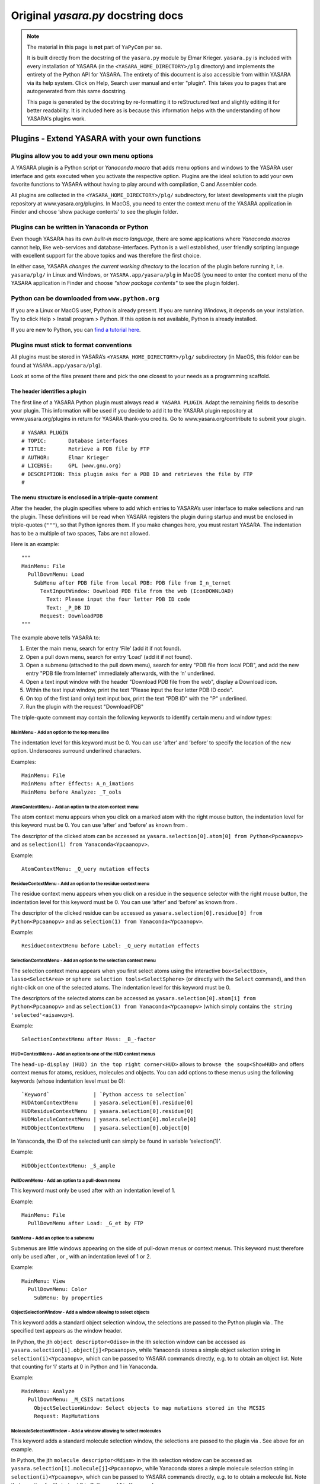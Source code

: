 .. _source_module_doc:

===================================
Original `yasara.py` docstring docs
===================================

.. note::
    The material in this page is **not** part of ``YaPyCon`` per se.

    It is built directly from the docstring of the ``yasara.py`` module by Elmar Krieger. ``yasara.py`` is included
    with every installation of YASARA (in the ``<YASARA_HOME_DIRECTORY>/plg`` directory) and implements the entirety
    of the Python API for YASARA. The entirety of this document is also accessible from within YASARA via its help
    system. Click on Help, Search user manual and enter "plugin". This takes you to pages that are autogenerated from
    this same docstring.
    
    This page is generated by the docstring by re-formatting it to reStructured text and slightly editing it for better
    readability. It is included here as is because this information helps with the understanding of how YASARA's
    plugins work.

Plugins - Extend YASARA with your own functions
===============================================

Plugins allow you to add your own menu options
----------------------------------------------

A YASARA plugin is a Python script or *Yanaconda macro* that
adds menu options and windows to the YASARA user interface and gets
executed when you activate the respective option. Plugins are the ideal
solution to add your own favorite functions to YASARA without having to
play around with compilation, C and Assembler code.

All plugins are collected in the ``<YASARA_HOME_DIRECTORY>/plg/`` subdirectory, for latest
developments visit the plugin repository at www.yasara.org/plugins. In
MacOS, you need to enter the context menu of the YASARA application in
Finder and choose ‘show package contents’ to see the plugin folder.

Plugins can be written in Yanaconda or Python
---------------------------------------------

Even though YASARA has its own *built-in macro language*,
there are some applications where *Yanaconda macros* cannot
help, like web-services and database-interfaces. Python is a well
established, user friendly scripting language with excellent support for
the above topics and was therefore the first choice.

In either case, YASARA *changes the current working directory* to the
location of the plugin before running it, i.e. ``yasara/plg/`` in Linux and
Windows, or ``YASARA.app/yasara/plg`` in MacOS (you need to enter the
context menu of the YASARA application in Finder and choose *"show
package contents"* to see the plugin folder).

Python can be downloaded from ``www.python.org``
------------------------------------------------

If you are a Linux or MacOS user, Python is already present. If you are
running Windows, it depends on your installation. Try to click Help >
Install program > Python. If this option is not available, Python is
already installed.

If you are new to Python, you can `find a tutorial here <http://docs.python.org/tut/tut.html>`_.

Plugins must stick to format conventions
----------------------------------------

All plugins must be stored in YASARA’s ``<YASARA_HOME_DIRECTORY>/plg/`` subdirectory (in
MacOS, this folder can be found at ``YASARA.app/yasara/plg``).

Look at some of the files present there and pick the one closest to your needs as a
programming scaffold.

The header identifies a plugin
~~~~~~~~~~~~~~~~~~~~~~~~~~~~~~

The first line of a YASARA Python plugin must always read ``# YASARA PLUGIN``.
Adapt the remaining fields to describe your plugin. This
information will be used if you decide to add it to the YASARA plugin
repository at www.yasara.org/plugins in return for YASARA thank-you
credits. Go to www.yasara.org/contribute to submit your plugin.

::

       # YASARA PLUGIN
       # TOPIC:       Database interfaces
       # TITLE:       Retrieve a PDB file by FTP
       # AUTHOR:      Elmar Krieger
       # LICENSE:     GPL (www.gnu.org)
       # DESCRIPTION: This plugin asks for a PDB ID and retrieves the file by FTP
       #

The menu structure is enclosed in a triple-quote comment
~~~~~~~~~~~~~~~~~~~~~~~~~~~~~~~~~~~~~~~~~~~~~~~~~~~~~~~~

After the header, the plugin specifies where to add which entries to
YASARA’s user interface to make selections and run the plugin. These
definitions will be read when YASARA registers the plugin during startup
and must be enclosed in triple-quotes (``"""``), so that Python ignores
them. If you make changes here, you must restart YASARA. The indentation
has to be a multiple of two spaces, Tabs are not allowed.

Here is an example:

::

       """
       MainMenu: File
         PullDownMenu: Load
           SubMenu after PDB file from local PDB: PDB file from I_n_ternet
             TextInputWindow: Download PDB file from the web (IconDOWNLOAD)
               Text: Please input the four letter PDB ID code
               Text: _P_DB ID
             Request: DownloadPDB
       """

The example above tells YASARA to: 

1. Enter the main menu, search for entry ‘File’ (add it if not found). 
2. Open a pull down menu, search for entry ‘Load’ (add it if not found). 
3. Open a submenu (attached to the pull down menu), search for entry 
   "PDB file from local PDB", and add the new entry "PDB file from Internet" 
   immediately afterwards, with the ‘n’ underlined. 
4. Open a text input window with the header "Download PDB file from the web", 
   display a Download icon. 
5. Within the text input window, print the text "Please input the four letter 
   PDB ID code". 
6. On top of the first (and only) text input box, print the text "PDB ID" with
   the "P" underlined. 
7. Run the plugin with the request "DownloadPDB"

The triple-quote comment may contain the following keywords to identify
certain menu and window types:

MainMenu - Add an option to the top menu line
^^^^^^^^^^^^^^^^^^^^^^^^^^^^^^^^^^^^^^^^^^^^^

The indentation level for this keyword must be 0. You can use ‘after’
and ‘before’ to specify the location of the new option. Underscores
surround underlined characters.

Examples:

::

       MainMenu: File
       MainMenu after Effects: A_n_imations
       MainMenu before Analyze: _T_ools
       

AtomContextMenu - Add an option to the atom context menu
^^^^^^^^^^^^^^^^^^^^^^^^^^^^^^^^^^^^^^^^^^^^^^^^^^^^^^^^

The atom context menu appears when you click on a marked atom with the
right mouse button, the indentation level for this keyword must be 0.
You can use ‘after’ and ‘before’ as known from .

The descriptor of the clicked atom can be accessed as
``yasara.selection[0].atom[0] from Python<Ppcaanopv>`` and as
``selection(1) from Yanaconda<Ypcaanopv>``.

Example:

::

       AtomContextMenu: _Q_uery mutation effects

ResidueContextMenu - Add an option to the residue context menu
^^^^^^^^^^^^^^^^^^^^^^^^^^^^^^^^^^^^^^^^^^^^^^^^^^^^^^^^^^^^^^

The residue context menu appears when you click on a residue in the
sequence selector with the right mouse button, the indentation level for
this keyword must be 0. You can use ‘after’ and ‘before’ as known from .

The descriptor of the clicked residue can be accessed as
``yasara.selection[0].residue[0] from Python<Ppcaanopv>`` and as
``selection(1) from Yanaconda<Ypcaanopv>``.

Example:

::

   ResidueContextMenu before Label: _Q_uery mutation effects

SelectionContextMenu - Add an option to the selection context menu
^^^^^^^^^^^^^^^^^^^^^^^^^^^^^^^^^^^^^^^^^^^^^^^^^^^^^^^^^^^^^^^^^^

The selection context menu appears when you first select atoms using the
interactive ``box<SelectBox>``, ``lasso<SelectArea>`` or
``sphere selection tools<SelectSphere>`` (or directly with the
``Select`` command), and then right-click on one of the selected atoms.
The indentation level for this keyword must be 0.

The descriptors of the selected atoms can be accessed as
``yasara.selection[0].atom[i] from Python<Ppcaanopv>`` and as
``selection(1) from Yanaconda<Ypcaanopv>`` (which simply contains
``the string 'selected'<aisawvp>``).

Example:

::

   SelectionContextMenu after Mass: _B_-factor

HUD*ContextMenu - Add an option to one of the HUD context menus
^^^^^^^^^^^^^^^^^^^^^^^^^^^^^^^^^^^^^^^^^^^^^^^^^^^^^^^^^^^^^^^

The ``head-up-display (HUD) in the top right corner<HUD>`` allows to
``browse the soup<ShowHUD>`` and offers context menus for atoms,
residues, molecules and objects. You can add options to these menus
using the following keywords (whose indentation level must be 0):

::

   `Keyword`              | `Python access to selection`
   HUDAtomContextMenu     | yasara.selection[0].residue[0]
   HUDResidueContextMenu  | yasara.selection[0].residue[0]
   HUDMoleculeContextMenu | yasara.selection[0].molecule[0]
   HUDObjectContextMenu   | yasara.selection[0].object[0]

In Yanaconda, the ID of the selected unit can simply be found in
variable ‘selection(1)’.

Example:

::

   HUDObjectContextMenu: _S_ample

PullDownMenu - Add an option to a pull-down menu
^^^^^^^^^^^^^^^^^^^^^^^^^^^^^^^^^^^^^^^^^^^^^^^^

This keyword must only be used after with an indentation level of 1.

Example:

::

   MainMenu: File
     PullDownMenu after Load: _G_et by FTP

SubMenu - Add an option to a submenu
^^^^^^^^^^^^^^^^^^^^^^^^^^^^^^^^^^^^

Submenus are little windows appearing on the side of pull-down menus or
context menus. This keyword must therefore only be used after , or ,
with an indentation level of 1 or 2.

Example:

::

   MainMenu: View
     PullDownMenu: Color
       SubMenu: by properties

ObjectSelectionWindow - Add a window allowing to select objects
^^^^^^^^^^^^^^^^^^^^^^^^^^^^^^^^^^^^^^^^^^^^^^^^^^^^^^^^^^^^^^^

This keyword adds a standard object selection window, the selections are
passed to the Python plugin via . The specified text appears as the
window header.

In Python, the jth ``object descriptor<Odiso>`` in the ith selection
window can be accessed as ``yasara.selection[i].object[j]<Ppcaanopv>``,
while Yanaconda stores a simple object selection string in
``selection(i)<Ypcaanopv>``, which can be passed to YASARA commands
directly, e.g. to to obtain an object list. Note that counting for ‘i’
starts at 0 in Python and 1 in Yanaconda.

Example:

::

   MainMenu: Analyze
     PullDownMenu: _M_CSIS mutations
       ObjectSelectionWindow: Select objects to map mutations stored in the MCSIS
       Request: MapMutations

MoleculeSelectionWindow - Add a window allowing to select molecules
^^^^^^^^^^^^^^^^^^^^^^^^^^^^^^^^^^^^^^^^^^^^^^^^^^^^^^^^^^^^^^^^^^^

This keyword adds a standard molecule selection window, the selections
are passed to the plugin via . See above for an example.

In Python, the jth ``molecule descriptor<Mdism>`` in the ith selection
window can be accessed as
``yasara.selection[i].molecule[j]<Ppcaanopv>``, while Yanaconda stores a
simple molecule selection string in ``selection(i)<Ypcaanopv>``, which
can be passed to YASARA commands directly, e.g. to to obtain a molecule
list. Note that counting for ‘i’ starts at 0 in Python and 1 in
Yanaconda.

Example:

::

   MainMenu: Analyze
     PullDownMenu: _C_ompare amino acid sequence of two molecules
       MoleculeSelectionWindow: Select first molecule to compare sequence
       MoleculeSelectionWindow: Select second molecule to compare sequence
       Request: CompareSequence

ResidueSelectionWindow - Add a window allowing to select residues
^^^^^^^^^^^^^^^^^^^^^^^^^^^^^^^^^^^^^^^^^^^^^^^^^^^^^^^^^^^^^^^^^

Not surprisingly, this keyword adds a residue selection window, the
selections are passed to the plugin via . See above for an example.

In Python, the jth ``residue descriptor<Rdisr>`` in the ith selection
window can be accessed as ``yasara.selection[i].residue[j]<Ppcaanopv>``,
while Yanaconda stores a simple residue selection string in
``selection(i)<Ypcaanopv>``, which can be passed to YASARA commands
directly, e.g. to to obtain a residue list. Note that counting for ‘i’
starts at 0 in Python and 1 in Yanaconda.

Example:

::

   MainMenu: Analyze
     PullDownMenu: _P_roscan
       ResidueSelectionWindow: Select residues for ProScan
       Request: Proscan

AtomSelectionWindow - Add a window allowing to select atoms
^^^^^^^^^^^^^^^^^^^^^^^^^^^^^^^^^^^^^^^^^^^^^^^^^^^^^^^^^^^

The last keyword of this type adds an atom selection window, the
selections are passed to the plugin via . See above for an example.

In Python, the jth ``atom descriptor<Adisa>`` in the ith selection
window can be accessed as ``yasara.selection[i].atom[j]<Ppcaanopv>``,
while Yanaconda stores a simple atom selection string in
``selection(i)<Ypcaanopv>``, which can be passed to YASARA commands
directly, e.g. to to obtain an atom list. Note that counting for ‘i’
starts at 0 in Python and 1 in Yanaconda.

Example:

::

   MainMenu: View
     PullDownMenu: Color
       SubMenu: by force
         AtomSelectionWindow: Select atoms to color by force
         Request: ColorByForce

TextInputWindow - Add a window allowing to input one to four text strings
^^^^^^^^^^^^^^^^^^^^^^^^^^^^^^^^^^^^^^^^^^^^^^^^^^^^^^^^^^^^^^^^^^^^^^^^^

This keyword adds a window with one to four text input boxes. In
addition to the window header, you must specify a general explanation
for the user and then one header for each text input box.

The content of the jth text input box in the ith selection window can be
accessed as ``yasara.selection[i].text[j] from Python<Ppcaanopv>`` and
as ``selection(i)text(j) from Yanaconda<Ypcaanopv>``. Note that counting
for ‘i’ and ‘j’ starts at 0 in Python and 1 in Yanaconda.

Example for a window with two text input boxes:

::

   MainMenu: Options
     PullDownMenu: _R_eport error
       TextInputWindow: Send an error report by e-mail
         Text: Please give a brief description of the problem:
         Text: _D_escription part 1 (header for the first input box)
         Text: _D_escription part 2 (header for the second input box), Default text

Note in the last line that a default text can be provided, separated
with a comma ‘,’. If the default is not always the same (e.g. a
username), you can use ‘TextFile:’ instead of ‘Text:’ to
``read the data from a file as described here<ListWindow>``. This file
must then be created
``by the 'CheckIfDisabled' startup code<TlftrpdbPaY>``.

NumberInputWindow - Add a window allowing to input one to six numbers
^^^^^^^^^^^^^^^^^^^^^^^^^^^^^^^^^^^^^^^^^^^^^^^^^^^^^^^^^^^^^^^^^^^^^

This keyword adds a window with one to six number input boxes. In
addition to the window header, you must specify a general explanation
text and then one descriptor for each number input box. A number
descriptor contains four elements, separated by commas: the title of the
number box, the default value, the minimum allowed value and the maximum
allowed value. If the default value contains a dot ‘.’, the field
accepts floating point numbers, otherwise just integers are allowed.

The content of the jth number input box in the ith selection window can
be accessed as ``yasara.selection[i].number[j] from Python<Ppcaanopv>``
and as ``selection(i)number(j) from Yanaconda<Ypcaanopv>``. Note that
counting for ‘i’ and ‘j’ starts at 0 in Python and 1 in Yanaconda.

Example for a window with one number input box:

::

   MainMenu: Edit
     PullDownMenu after Build: Sample
       SubMenu: _O_bject
         ObjectSelectionWindow: Select protein to sample conformational space with CONCOORD
         NumberInputWindow: Select ensemble size
           Text: Number of structures in the CONCOORD ensemble:
           Number: _S_tructures,10,1,98
         Request: SampleObj

RadioButtonWindow - Add a window allowing to switch between two to five options
^^^^^^^^^^^^^^^^^^^^^^^^^^^^^^^^^^^^^^^^^^^^^^^^^^^^^^^^^^^^^^^^^^^^^^^^^^^^^^^

This keyword adds a window with two to five radio buttons, where exactly
one button can be selected. This allows to choose between up to five
exclusive options, you must specify a general explanation for the user
and then one additional text for every radio button.

The number of the selected radiobutton in the ith selection window can
be accessed as
``yasara.selection[i].radiobutton from Python<Ppcaanopv>`` and as
``selection(i)radiobutton from Yanaconda<Ypcaanopv>``. Note that
counting for ‘i’ starts at 0 in Python and 1 in Yanaconda, while
counting for ‘radiobutton’ always starts at 1.

Example for a window with two radiobuttons:

::

   MainMenu: Options
     PullDownMenu: _R_eport error
       RadioButtonWindow: Concretize the error
         Text: Did the problem occur right now?
         Text: _Y_es, I did not exit YASARA since then.
         Text: _N_o, just before, I had to restart YASARA to get here.

CheckBoxWindow - Add a window allowing to toggle one to five options
^^^^^^^^^^^^^^^^^^^^^^^^^^^^^^^^^^^^^^^^^^^^^^^^^^^^^^^^^^^^^^^^^^^^

This keyword adds a window with one to five check boxes, that can be
activated individually. This allows to toggle up to five independent
options, you must specify a general explanation for the user and then
one additional text for every check box.

The state of the jth check box in the ith selection window can be
accessed as ``yasara.selection[i].checkbox[j] from Python<Ppcaanopv>``
and as ``selection(i)checkbox(j) from Yanaconda<Ypcaanopv>``. Note that
counting for ‘i’ and ‘j’ starts at 0 in Python and 1 in Yanaconda, the
state is either 0 (not checked) or 1 (checked).

Example for a window with two check boxes:

::

   MainMenu: NMR
     PullDownMenu: _L_ist restraints
       CheckBoxWindow: List distance and dihedral angle restraints
         Text: Select the type of restraints to list
         Text: Distance restraints
         Text: Dihedral restraints (Checked)

By default, all boxes are unchecked. To check a box, add the text
‘(Checked)’ at the end as in the example above.

ListWindow - Add a window allowing to select from a list
^^^^^^^^^^^^^^^^^^^^^^^^^^^^^^^^^^^^^^^^^^^^^^^^^^^^^^^^

This keyword adds a window with a list of options. Set the
‘MultipleSelections’ flag to ‘Yes’ if the user is allowed to select more
than one list entry and to ‘No’ otherwise. The first text is displayed
above the list, the other texts are the actual list entries.

The total number of selected list entries can be accessed as
``yasara.selection[i].listentries from Python<Ppcaanopv>`` and as
``selection(i)listentries from Yanaconda<Ypcaanopv>``.

The jth selected list entry in the ith selection window can be accessed
as ``yasara.selection[i].list[j] from Python<Ppcaanopv>`` and as
``selection(i)list(j) from Yanaconda<Ypcaanopv>``. Note that counting
for ‘i’ and ‘j’ starts at 0 in Python and 1 in Yanaconda.

Example:

::

   MainMenu: Analyze
     PullDownMenu: _P_DBFinder2 properties
       ResidueSelectionWindow: Select residues to color by PDBFinder2 properties
       ListWindow: Select PDBFinder2 properties
         MultipleSelections: Yes
         Text: Select more than one list entry to color by the average value
         Text: Nalign - Number of HSSP alignments
         Text: Nindel - Number of insertions and deletions
         Text: Entropy - HSSP sequence entropy
       Request: ColorResidues

If the list is long and has dynamic content, you can also read it from
disk using the ‘TextFile’ keyword:

::

   ListWindow: Select PDBFinder2 properties
     MultipleSelections: Yes
     Text: Select more than one list entry to color by the average value
     TextFile: options.txt

In the above example, the file ‘options.txt’ is read from the yasara/plg
subdirectory, and each line becomes an entry in the list. (This approach
works for all keywords, just append ‘File’ to the keyword name).

FileSelectionWindow - Add a window allowing to select files
^^^^^^^^^^^^^^^^^^^^^^^^^^^^^^^^^^^^^^^^^^^^^^^^^^^^^^^^^^^

This keyword adds a window with a file browser. Set the
‘MultipleSelections’ flag to ‘Yes’ if the user is allowed to select more
than one list entry and to ‘No’ otherwise. The Filename keyword
specifies a wildcard with the initial path. Use forward slashes also
under Windows.

The total number of selected filenames can be accessed as
``yasara.selection[i].filenames from Python<Ppcaanopv>`` and as
``selection(i)filenames from Yanaconda<Ypcaanopv>``.

The jth selected filename in the ith selection window can be accessed as
``yasara.selection[i].filename[j] from Python<Ppcaanopv>`` and as
``selection(i)filename(j) from Yanaconda<Ypcaanopv>``. Note that
counting for ‘i’ and ‘j’ starts at 0 in Python and 1 in Yanaconda.

Example:

::

   MainMenu: File
     PullDownMenu: Load
       SubMenu after PDB file: _N_MR ensemble
         FileSelectionWindow: Select a PDB file containing an NMR ensemble
           MultipleSelections: No
           Filename: pdb/*.pdb
         Request: LoadEnsemble

ColorSelectionWindow - Add a window allowing to choose a color
^^^^^^^^^^^^^^^^^^^^^^^^^^^^^^^^^^^^^^^^^^^^^^^^^^^^^^^^^^^^^^

This keyword adds a window to select a color. The ‘ColorType’ parameter
decides if a rainbow color (‘Bow’, used to ``color atoms<ColorAtom>``)
or an RGB/HTML color (‘RGB’, used to color other things) should be
selected. The ‘ColorName’ parameter sets a name for the color input box,
a default color must be provided too (separated with a comma).

The selected color can be accessed as
``yasara.selection[i].color from Python<Ppcaanopv>`` and as
``selection(i)color from Yanaconda<Ypcaanopv>``. Note that counting for
‘i’ and ‘j’ starts at 0 in Python and 1 in Yanaconda.

::

   MainMenu: View
     PullDownMenu: Color
       SubMenu after Hydrogen bonds: Disulfide bonds
         ColorSelectionWindow: Please choose color for bridged cysteines
           ColorType: Bow
           ColorName: _C_ys color, Yellow
         Request: ColorCys

CustomWindow - Add a window with custom design
^^^^^^^^^^^^^^^^^^^^^^^^^^^^^^^^^^^^^^^^^^^^^^

The previous examples were predefined windows, with widgets placed
automatically depending on the window type and the number of options
required. It is also possible to design windows freely, by placing the
widgets individually. The code is almost exactly the same as described
for ``the Custom window type of the ShowWin command<ShowWin>``, that’s
why only an example is provided here, please refer to for a description
of the widgets:

::

   MainMenu: Window
     PullDownMenu: Show custom window
       CustomWindow: This is a custom window
         Width: 600
         Height: 400
         Text:        X= 20,Y= 48,Text="A simple text at position 20/48, the top left corner"
         TextCen:     X=300,Y= 88,Text="A centered text"
         NumberInput: X= 20,Y= 88,Text="_F_loat",Default=5.0,Min=0,Max=10
         NumberInput: X=450,Y= 88,Text="_I_nteger",Default=25,Min=-100,Max=100
         TextInput:   X= 20,Y=158,Text="_E_nter any text",Width=380,Chars=100
         TextInput:   X=430,Y=158,Text="_P_assword",Width=150,Chars=10
         CheckBox:    X= 20,Y=228,Text="_T_ag this and/or..",Default=No
         CheckBox:    X= 20,Y=280,Text=".._t_his and/or..",Default=Yes
         CheckBox:    X= 20,Y=332,Text="..t_h_is one here.",Default=Yes
         RadioButtons:Options=3,Default=1
                      X=420,Y=228,Text="_S_elect this or.."
                      X=420,Y=268,Text="..this or.."
                      X=420,Y=308,Text="..this one here."
         List:        X=210,Y=238,Text="_C_hoose from a list:"
                      Width=190,Height=128,MultipleSelections=Yes
                      Options=6,  Text="Pick option 1"
                                  Text="and/or option 2,"
                                  Text="keep Ctrl pressed"
                                  Text="to select more"
                                  Text="than one option,"
                                  Text="up to option 6 here"
         Button:      X=542,Y=348,Text="_O_ K"
       Request: PrintSelection

Here is the corresponding Python code to access the selections made:

::

       print('The floating point number was %f'%yasara.selection[0].number[0])
       print('The integer number was %d'%yasara.selection[0].number[1])
       print('Username was %s, password was %s'%(yasara.selection[0].text[0],yasara.selection[0].text[1]))
       for i in range(3):
         print('Checkbox %d state was %d'%(i+1,yasara.selection[0].checkbox[i]))
       print('Radiobutton %d was selected'%yasara.selection[0].radiobutton)
       print('These were the %d selected list entries:'%yasara.selection[0].listentries)
       print(yasara.selection[0].list)

And here is the corresponding Yanaconda code to access the selections
made:

::

       print 'The floating point number was (0.000+selection(1)number(1))'
       print 'The integer number was (selection(1)number(2))'
       print 'Username was (selection(1)text(1)), password was (selection(1)text(2))'
       for i=1 to 3
         print 'Checkbox (i) state was (selection(1)checkbox(i))'
       print 'Radiobutton (selection(1)radiobutton) was selected'
       print 'These were the (selection(1)listentries) selected list entries:'
       print (selection(1)list)

To keep access to the input compatible with the other selection windows,
each custom window may currently contain only a single list, a single
radio button selection, and a single button (usually named ‘OK’). This
limitation does not apply to the command.

The layout for the remaining plugin differs between Python and Yanaconda
~~~~~~~~~~~~~~~~~~~~~~~~~~~~~~~~~~~~~~~~~~~~~~~~~~~~~~~~~~~~~~~~~~~~~~~~

When using Yanaconda, the rest of the plugin is a straightforward macro.
The variable ‘request’ contains the specified request,
e.g. ‘DownloadPDB’ and can be used to execute different parts of the
macro. Selections can currently not be accessed.

When using Python, the first command must be

::

       import yasara

Immediately afterwards, you can access the data passed to the plugin as
well as call YASARA functions. The predefined variables are listed
below, the most important one is yasara.request, a string indentifying
the user’s request, as specified after ‘Request:’, e.g. ‘DownloadPDB’.
When YASARA registers the plugins during startup, it also sends a
‘CheckIfDisabled’ request, giving the plugin the possibility to exclude
itself from registration.

The remaining plugin scaffold therefore looks like that:

::

       if (yasara.request=="CheckIfDisabled"):
         # Assign a 1 to yasara.plugin.exitcode if this plugin cannot work and should
         # be disabled (data missing, wrong operating system etc.)
         if (....) yasara.plugin.exitcode=1

       elif (yasara.request=="DownloadPDB"):
         # Do the work

       # End the plugin, must be the last command
       yasara.plugin.end()

Note that the ‘CheckIfDisabled’ costs time since Python has to be run,
and therefore slows down YASARA’s start. It is therefore avoided if
possible. If a plugin does not work in all operating systems, this
should be declared in the header instead, using the ‘PLATFORMS:’ field:

::

       # YASARA PLUGIN
       # TOPIC:       Molecular Modeling
       # TITLE:       Align3D
       # AUTHOR:      Mikael Roche & Emmanuel Bettler
       # LICENSE:     GPL
       # DESCRIPTION: This plugin performs a structural alignment [...]
       # PLATFORMS:   Linux,MacOS

Also note that you cannot run YASARA commands when handling the
‘CheckIfDisabled’ request, since this happens during startup, before the
user interface is created.

Plugins can be rerun quickly by pressing Alt or Tab
~~~~~~~~~~~~~~~~~~~~~~~~~~~~~~~~~~~~~~~~~~~~~~~~~~~

Many YASARA commands can be repeated by
``holding down Alt or Tab and clicking on an atom<Editing>``. This
approach also works with plugins that are hooked into one of the context
menus like the .

YASARA will display a message at the bottom which is derived by
splitting the ‘Request’ keyword at capital letters.

Plugins can access most YASARA functions
----------------------------------------

For Yanaconda plugins this is trivial, as they are just macros. For
Python plugins, the YASARA functions are wrapped so that they can be
accessed with a syntax that matches Python’s requirements.

Example: The YASARA command to choose a new 3D font..

::

       Font Arial,Height=2,Spacing=1.5,Color=Yellow,Depth=5,DepthCol=Red

becomes

::

       yasara.Font("Arial",height=2,spacing=1.5,color="Yellow",depth=5,depthcol="Red")

Note that argument names are lowercase in Python, because in contrast to
Yanaconda, Python’s variable names are case-sensitive, and the
capitalization is often ambiguous and hard to remember, raising the
error rate.

The documentation page of each YASARA command lists the prototype of the
corresponding Python function, e.g. the command (look at the ‘Python:’
row in the table at the top of each page).

A few YASARA commands support more than one format with different
argument types. This is not possible in Python, the command thus has to
be wrapped by different Python functions. The names of these Python
functions differ at the end, using either an increasing number or the
name of the first argument. More details
``are available here<YcwmfmtdPf>``.

You can of course also access the return values of YASARA commands:

::

       # Load a PDB file and color it red
       obj = yasara.LoadYOb("1crn")
       yasara.ColorObj(obj,"Red")

More details about return values ``can be found here<Pfrenasvoal>``.

It should also be noted that calling a YASARA command from Python is
slower than using a Python method, since it involves communication
between Python and YASARA. So calls to YASARA commands should be taken
out of loops when possible:

::

       # Load a PDB file
       yasara.LoadPDB("1crn")
       # Switch off the console to avoid screen updates
       yasara.Console("off")
       # Print atom names the slow way
       for i in range(yasara.CountAtom("all")[0]):
         name = yasara.NameAtom(i+1)[0]
         print "Atom %d has name %s"%(i+1,name)
       # Print atom names the fast way
       namelist = yasara.NameAtom("all")
       for i in range(len(namelist)):
         print "Atom %d has name %s"%(i+1,namelist[i])

If all fails, you can still use the ‘run’ function to execute any
command, also those without a Python wrapper (mostly WHAT IF commands in
the Twinset):

::

       # Load 1crn, avoiding the Python wrapper 'LoadPDB("1crn")'
       yasara.run("LoadPDB 1crn")
       # Enter WHATIF's GRAFIC menu
       yasara.run("WHATIF")
       yasara.run("GRAFIC")
       # Show a wire frame
       yasara.run("SHOTOT 1 Crambin")
       # Go back to YASARA
       yasara.run("YASARA")
       # List all objects without the Python wrapper 'ListObj("all")'
       yasara.run("ListObj all")

Python plugins can access a number of predefined variables
----------------------------------------------------------

Right after the ‘import yasara’ statement, the following variables can
be accessed. Note that [i] specifies the number of the selection window,
counting starts with zero at each chain of selection windows leading to
a ‘Request’ keyword. [j] specifies the number of the selected item,
counting starts at 0 in every selection window.

::

       yasara.request                     | The request string sent by YASARA to the plugin
       yasara.opsys                       | The current operating system, "Linux", "MacOS" or "Windows"
       yasara.version                     | The YASARA version string X.Y.Z
       yasara.serialnumber                | YASARA's serial number
       yasara.stage                       | The YASARA stage View, Model, Dynamics or Structure
       yasara.plugin.name                 | The name of the plugin (e.g. ftppdb.py)
       yasara.plugin.config               | A Python dictionary with the options from the plugin config file *.cnf
       yasara.plugin.exitcode             | The exit code returned to YASARA when the plugin ends
       yasara.owner.firstname             | Your first name
       yasara.owner.email                 | Your e-mail address
       yasara.permissions                 | The permissions of the 'yasara' directory, to be propagated to files updated by the plugin
       yasara.workdir                     | YASARA's ```current working directory<CD>```, which differs from the plugin's working directory (yasara/plg)
       yasara.selection                   | A list of selections with one entry for every selection window you defined
       yasara.selection[i].objects        | The number of objects selected in the ith selection window
       yasara.selection[i].object[j]      | The obj_descriptor (see below) for the jth selected object in the ith selection window
       yasara.selection[i].molecules      | The number of molecules selected in the ith selection window
       yasara.selection[i].molecule[j]    | The mol_descriptor (see below) for the jth selected molecule in the ith selection window
       yasara.selection[i].residues       | The number of residues selected in the ith selection window
       yasara.selection[i].residue[j]     | The res_descriptor (see below) for the jth selected residue in the ith selection window
       yasara.selection[i].atoms          | The number of atoms selected in the ith selection window
       yasara.selection[i].atom[j]        | The atom_descriptor (see below) for the jth selected atom in the ith selection window
       yasara.selection[i].texts          | The number of text input boxes in the ith selection window
       yasara.selection[i].text[j]        | The text typed into the jth text input box in the ith selection window
       yasara.selection[i].numbers        | The number of number input boxes in the ith selection window
       yasara.selection[i].number[j]      | The number typed into the jth number input box in the ith selection window
       yasara.selection[i].checkboxes     | The number of checkboxes in the ith selection window
       yasara.selection[i].checkbox[j]    | The state of the jth checkbox in the ith selection window (1=hooked, 0=not hooked)
       yasara.selection[i].radiobutton    | The number of the selected radiobutton in the ith selection window if there were <=1 radiobutton sets (1=first, 2=second.., None if there was no radiobutton).
       yasara.selection[i].radiobutton[j] | The number of the selected radiobutton in the jth radiobutton set of the ith selection window (1=first, 2=second.., None if there was no radiobutton).
       yasara.selection[i].listentries    | The number of selected list entries in the ith selection window
       yasara.selection[i].list[j]        | The jth selected list entry in the ith selection window
       yasara.selection[i].filenames      | The number of selected filenames in the ith selection window
       yasara.selection[i].filename[j]    | The jth selected filename in the ith selection window

Object descriptors identify selected objects
~~~~~~~~~~~~~~~~~~~~~~~~~~~~~~~~~~~~~~~~~~~~

Object descriptors are instances of the class obj_descriptor. Typically,
you loop over all object descriptors in the ith selection window:

::

       for j in range(yasara.selection[i].objects):
         object=yasara.selection[i].object[j]

And then access various object properties:

::

       object.name | The name of the object
       object.number.inyas | The unique number/ID of the object in YASARA (a string, starting with 1)
       object.number.inall | The sequential number of the object in the soup (a string, starting with 1)

You could then color the object red:

::

       yasara.ColorObj(object.number.inyas,"Red")

Molecule descriptors identify selected molecules
~~~~~~~~~~~~~~~~~~~~~~~~~~~~~~~~~~~~~~~~~~~~~~~~

Molecule descriptors are instances of the class mol_descriptor.
Typically, you loop over all molecule descriptors in the ith selection
window:

::

       for j in range(yasara.selection[i].molecules):
         molecule=yasara.selection[i].molecule[j]

And then access various molecule properties:

::

       molecule.name         | The name of the molecule (that's the chain name in the PDB file)
       molecule.number.inyas | The unique number/ID of the molecule in YASARA (a string). ```Becomes invalid if atoms are added or deleted<List>```.
       molecule.number.inall | The sequential number of the molecule in the soup (a string, starting with 1)
       molecule.number.inobj | The sequential number of the molecule in the object (a string, starting with 1)
       molecule.object       | The <object descriptor> for the object the molecule belongs to

You could then display the molecule as sticks:

::

       yasara.StickMol(molecule.number.inyas)

Or delete the entire object containing this molecule:

::

       yasara.DelObj(molecule.object.number.inyas)

Residue descriptors identify selected residues
~~~~~~~~~~~~~~~~~~~~~~~~~~~~~~~~~~~~~~~~~~~~~~

Residue descriptors are instances of the class res_descriptor.
Typically, you loop over all residue descriptors in the ith selection
window:

::

       for j in range(yasara.selection[i].residues):
         residue=yasara.selection[i].residue[j]

And then access various residue properties:

::

       residue.name3        | The name of the residue in three letter code.
       residue.name1        | The name of the residue in one letter code.
       residue.number.inyas | The unique number/ID of the residue in YASARA (a string). ```Becomes invalid if atoms are added or deleted<List>```.
       residue.number.inall | The sequential number of the residue in the soup (a string, starting with 1).
       residue.number.inobj | The sequential number of the residue in the object (a string, starting with 1).
       residue.number.inmol | The sequential number of the residue in the molecule (a string, starting with 1).
       residue.number.inpdb | The number of the residue in the PDB file (a string, last character may be the insertion code).
       residue.object       | The <object descriptor> for the object the residue belongs to.
       residue.molecule     | The <molecule descriptor> for the molecule the residue belongs to.

You could then color the residue yellow:

::

       yasara.ColorRes(residue.number.inyas,"Yellow")

Or display a ribbon for the entire molecule containing this residue:

::

       yasara.ShowSecMol(residue.molecule.number.inyas,"Ribbon")

Atom descriptors identify selected atoms
~~~~~~~~~~~~~~~~~~~~~~~~~~~~~~~~~~~~~~~~

Atom descriptors are instances of the class atom_descriptor. Typically,
you loop over all atom descriptors in the ith selection window:

::

       for j in range(yasara.selection[i].atoms):
         atom=yasara.selection[i].atom[j]

And then access various atom properties:

::

       atom.name         | The name of the atom
       atom.namespaced   | The name of the atom including spaces (always four characters)
       atom.altloc       | The alternate location indicator of the atom
       atom.position     | The position of the atom, a list with three cartesian coordinates
       atom.occupancy    | The occupancy field of the atom in the original PDB file
       atom.bfactor      | The B-factor of the atom
       atom.number.inyas | The unique number/ID of the atom in YASARA (a string). ```Becomes invalid if atoms are added or deleted<List>```.
       atom.number.inall | The sequential number of the atom in the soup (a string, starting with 1, the same as .inyas above).
       atom.number.inobj | The sequential number of the atom in the object (a string, starting with 1, usually the same number as in the PDB file).
       atom.number.inmol | The sequential number of the atom in the molecule (a string, starting with 1).
       atom.number.inres | The sequential number of the atom in the residue (a string, starting with 1).
       atom.object       | The <object descriptor> for the object the atom belongs to.
       atom.molecule     | The <molecule descriptor> for the molecule the atom belongs to.
       atom.residue      | The <residue descriptor> for the residue the atom belongs to.

You could then color the atom green:

::

       yasara.ColorAtom(atom.number.inyas,"Green")

Or delete the entire residue the atom belongs to:

::

       yasara.DelRes(atom.residue.number.inyas)

Python plugins can access persistent storage in YASARA
------------------------------------------------------

If a Python plugin terminates
``by calling yasara.plugin.end()<TlftrpdbPaY.html>``, the Python
interpreter stops executing the plugin and all variables are lost.
Complex plugins may like to preserve certain variables until the plugin
is run again by the user (for example username and password for a
database connection). This can be achieved by using YASARA’s persistent
storage facility. As shown in the example below, you only need to
initialize the variable ‘yasara.storage’ (this name is fixed) when the
plugin is run for the first time, usually by assigning an instance of
the trivial ‘container’ class. All data stored in this container will
then be preserved across calls to the plugin, until the user exits
YASARA. If you want to preserve data until YASARA is run again, then you
need to save it to disk.

::

       # YASARA PLUGIN
       # DESCRIPTION: Click 'Options > Test plugin' multiple times to show a counter
       ""\"
       MainMenu: Options
         PullDownMenu after Stop plugin: Test plugin
           Request: TestPlugin
       ""\"

       import yasara,time
       from python2to3 import *
       from container import *

       if (yasara.request=="TestPlugin"):
         if (yasara.storage==None):
           # Plugin is run for the first time, create a persistent storage container
           yasara.storage=container()
           # Store something
           yasara.storage.counter=1
         else:
           # Not the first time, increment counter in persistent storage container
           yasara.storage.counter+=1
         # Display the counter
         yasara.ShowMessage("Test plugin has been run %d times..."%yasara.storage.counter)
         time.sleep(3)
         yasara.HideMessage()
       # This must always be the last command
       yasara.plugin.end()

Yanaconda plugins can access a number of predefined variables
-------------------------------------------------------------

In addition to a large number of
``predefined variables that can be accessed by all Yanaconda macros<Ymcapv>``,
the following additional variables are available to macros run as a
plugin:

Note that (i) specifies the number of the selection window, counting
starts at 1 at each chain of selection windows leading to a ‘Request’
keyword. (j) specifies the number of the selected item, counting starts
at 1 in every selection window.

::

       request                 | The request string sent by YASARA to the plugin
       selection(i)            | An atom to object selection string for atom to object selection windows and context menus
       selection(i)texts       | The number of text input boxes in the ith selection window
       selection(i)text(j)     | The text typed into the jth text input box in the ith selection window
       selection(i)numbers     | The number of number input boxes in the ith selection window
       selection(i)number(j)   | The number typed into the jth number input box in the ith selection window
       selection(i)checkboxes  | The number of checkboxes in the ith selection window
       selection(i)checkbox(j) | The state of the jth checkbox in the ith selection window (1=hooked, 0=not hooked)
       selection(i)radiobutton | The number of the selected radiobutton in the ith selection window (1=first, 2=second..).
       selection(i)listentries | The number of selected list entries in the ith selection window
       selection(i)list(j)     | The jth selected list entry in the ith selection window
       selection(i)filenames   | The number of selected filenames in the ith selection window
       selection(i)filename(j) | The jth selected filename in the ith selection window

Plugins can create interactive user interfaces
----------------------------------------------

In addition to the various selection windows that plugins can
``add to YASARA's user interface via a triple-quote comment<Tmsieiatc>``,
they can also create interactive elements on the fly, while they are
running.

There are two different approaches:

-  Plugins can use the command to open a window and obtain the
   selections made as a list of return values.

-  Plugins can create a custom user interface by
   ``printing text<Print>``, ``drawing rectangles<FillRect>`` and
   ``showing clickable buttons<ShowButton>`` at three different
   locations: In ``the head-up display<PrintHUD>``, in
   ``images<PrintImage>`` (those ``shown directly on screen<ShowImage>``
   and those ``attached to 3D image objects<MakeImageObj>``), and in
   ``a second window<PrintWin>``.

   When the user clicks on a button, the plugin is run again
   ``with a request<TlftrpdbPaY>`` that can be provided as the button’s
   ‘Action parameter’. Alternatively, the plugin can
   ``wait until any button is pressed<Wait>`` (which has the drawback
   that no other plugin can be run while the first is waiting).

   The following example Python plugin shows the details, it creates
   three buttons that perform various actions. To test the plugin, save
   it as ‘yasara/plg/buttontest.py’ (don’t change the name), restart
   YASARA and click Window > Head-up display > Test HUD buttons:

::

      # YASARA PLUGIN
      # TOPIC:       Database interfaces
      # TITLE:       Test interactive buttons in the HUD
      # AUTHOR:      Elmar Krieger
      # LICENSE:     GPL
      # DESCRIPTION: This plugin shows text and some buttons, and handles the button clicks
      #
      ""\"
      MainMenu: Window
        PullDownMenu: Head-up display
          SubMenu after Off: Test HUD _b_uttons
            Request: ShowTestButtons
      ""\"

      import yasara
      from python2to3 import *

      # CREATE SOME TEST BUTTONS
      # ========================
      def ShowButtons():
        yasara.Font("Arial",height=25,color="White")
        yasara.PosText(x="50%",y=8,justify="center")
        yasara.Print("Button Test")
        yasara.Font(height=14)
        # Show a simple button, runs this plugin with request=="Showsidechains"
        yasara.ShowButton("Show sidechains",y=100,color="Red")
        # Show a button that opens a browser window
        yasara.ShowButton("Take me to YASARA.org",y=180,color="Green",
                          action="ShowURL http://www.yasara.org")
        # Show a complex button, runs this plugin with request=="ColorCYS" and a selection
        # of all cysteine residues in yasara.selection[0].residue
        yasara.ShowButton("Color cysteines yellow",y=260,color="Blue",
                          action="SavePLIRes CYS,Request=ColorCYS|RunPlugin buttontest.py")

      # MAIN PLUGIN
      # ===========
      if (yasara.request=="ShowTestButtons"):
        # Show example buttons in the HUD
        yasara.PrintHUD()
        ShowButtons()
        # Show example buttons in a moving image
        img=yasara.MakeImage("Buttons",width=512,height=512,topcol="None",bottomcol="None")
        yasara.ShowImage(img,x=-256,y=-128,width=1024,height=768,alpha=100,priority=0)
        yasara.AutoMoveImage(img,x=-256,y=250,width=1024,height=12,alpha=0,steps=400,cycle=1)
        yasara.PrintImage(img)
        ShowButtons()
        # Show example buttons in a 3d image object
        # We simply reuse image 'buttons', which means that button clicks will be visible in both
        obj=yasara.MakeImageObj("Buttons",img,width=40,height=40)
        yasara.AutoRotateObj(obj,y=0.3)
        yasara.MoveObj(obj,x=-20)
        # Direct printing back to console
        yasara.PrintCon()

      if (yasara.request=="Showsidechains"):
        # The 'Show sidechains' button has been clicked
        yasara.ShowAtom("Sidechain CA")

      if (yasara.request=="ColorCYS"):
        # The 'Color cysteines yellow' button has been clicked, the cysteine
        # residues have been selected via the 'SavePLIRes CYS' command
        if (yasara.selections):
          for i in range(yasara.selection[0].residues):
            yasara.ColorRes(yasara.selection[0].residue[i].number.inyas,"yellow")

      # This must always be the last command
      yasara.plugin.end()

Python plugins run in a separate thread
---------------------------------------

While a Python plugin is running, you can continue using YASARA
normally. There are in fact two threads working in parallel: YASARA and
the plugin. When a plugin runs a YASARA command, this command is passed
from the plugin to YASARA and executed as soon as possible. **It is
normally NOT guaranteed that YASARA has finished a command when the
function call in the plugin returns.** This can lead to potential
problems if there is a data dependency between YASARA and the plugin,
usually involving files on the hard disk accessed by both.

The solution is to let the plugin wait until YASARA has finished
executing the command. This can simply be achieved by using the return
value (which can only be known after YASARA finished the command). If
you do not need the return value, consider putting the command between
brackets [..], which is a good way to indicate that synchronization is
requested. Here are three typical examples:

-  ``The plugin reads a file created by YASARA``: Since this is a common
   task, all YASARA commands that save data to the hard disk are
   synchronized automatically. The only exception is the LogAs command:

::

       # Log the output of the next command
       yasara.LogAs("MyLog")
       # List all hydrogen bonds, and assign the return value to a dummy
       # variable, so that the plugin is forced to wait until YASARA finished:
       dummy = yasara.ListHBoAtom("all","all")
       # Or, alternatively with less typing:
       [yasara.ListHBoAtom("all","all")]
       # Read the log file in Python
       log=open("MyLog").readlines()

-  ``YASARA reads a file created by the plugin``: This is normally not a
   problem, unless the file is a temporary one, and the plugin decides
   to delete it. In this case, the plugin must wait for YASARA to read
   the file before deleting it:

::

       # Download a certain unofficial PDB file from the web
       pdb=urllib2.urlopen(url).readlines()
       # Save it temporarily
       open(pdbfilename,"w").writelines(pdb)
       # Read it in YASARA, and wait until YASARA has finished
       [yasara.LoadPDB(pdbfilename)]
       # Delete the temporary file only after it has been read by YASARA
       os.path.remove(pdbfilename)

Instead of waiting for YASARA, one can also let YASARA delete the file,
which avoids synchronization issues:

::

       # Read it in yasara
       yasara.LoadPDB(pdbfilename)
       # And delete
       yasara.DelFile(pdbfilename)

-  ``Catching a YASARA exception``: Since the plugin does normally not
   wait until YASARA has finished executing a command, any error YASARA
   encounters is shown on screen, but cannot be reported back to the
   plugin. Again, the solution is to force synchronization by using the
   command’s return value or enclosing the command in brackets:

::

       # Try to initialize force field parameters, forcing the plugin to wait for YASARA:
       try:
         yasara.ShowMessage("Initializing simulation")
         [yasara.Sim("init")]
       except:
         yasara.ShowMessage("Could not initialize simulation")

Plugins can be speeded up
-------------------------

Normally YASARA executes each command issued by the plugin just as if it
had been created via the graphical user interface. This includes an
update of the graphics display and potentially a
``simulation step<TimeStep>`` after each command. If the plugin issues
hundreds of commands, this approach may become too slow. In this case
resort to the trick used by Yanaconda macros to speed up execution: just
switch off the .

::

       yasara.Console("Off")

See the command for more details and note that YASARA will neither
redraw the screen nor proceed a simulation unless you tell it to by
``calling the Wait() function<Mcwfastouypab>``, and may thus appear
frozen. So don’t forget to enable the console again with
yasara.Console(“Hidden”) when leaving the performance critical section.

A common performance-critical example is building a large number of
atoms. The following example duplicates each atom of PDB file 5tim, at a
rate of about 1000 atoms per second:

::

       # Make sure that there are no unused objects between others
       yasara.RenumberObj("all",1)
       # Load the PDB file (becomes the last object), store the number of objects in 'objects'
       objects=yasara.LoadPDB("/home/pdb/5tim",model=1)[0]
       # Get the global coordinates and chemical elements of all the atoms
       poslist=yasara.PosAtom("Obj %d"%objects,coordsys="global")
       elementlist=yasara.ElementAtom("Obj %d"%objects)
       # Speed up
       yasara.Console("off")
       for i in range(len(elementlist)):
         # Build a new atom and place it at the right spot
         obj=yasara.BuildAtom(elementlist[i])
         yasara.PosObj(obj,x=poslist[i*3],y=poslist[i*3+1],z=poslist[i*3+2])
         if (not i%100 or i==len(elementlist)-1):
           # As soon as 100 atoms have been built, join them (too many objects slow YASARA down,
           # note also that you need to use i%9 in YASARA View, which supports only 10 objects)
           yasara.JoinObj("not 1-%d"%(objects+1),objects+1)
       yasara.Console("on")

Plugins can be run from the command line and in console mode
------------------------------------------------------------

Plugins are normally linked to options in the user interface. Sometimes,
it may be helpful to run a plugin directly. This is achieved with the
and commands:

::

       # Save a PLugin Input (PLI) File containing a selection of Calpha atoms
       # and the request 'MyRequest'
       SavePLIAtom CA,MyRequest
       # Run the plugin plg/MyPlugin.py
       RunPlugin MyPlugin.py

You can put the code above into a macro, e.g. ‘runplugin.mcr’ and run it
from the command line:

::

       yasara runplugin.mcr

Note that the
``RunPlugin command stops the currently running macro<RunPlugin>`` (you
cannot have both at the same time), so any commands placed after
RunPlugin will never be executed.

If no selections are required, the plugin can be run directly without a
macro in between:

::

       yasara MyPlugin.py MyRequest

If the plugin doesn’t need user interaction, it can be run in
``console- or plain text mode<RYwg>``:

::

       yasara -con MyPlugin.py MyRequest
       yasara -txt MyPlugin.py MyRequest

If you want to exit YASARA as soon as the plugin has finished, add this
line to the end of the plugin:

::

       yasara.Exit()

Plugins can start additional programs that control YASARA, like a Python module
-------------------------------------------------------------------------------

Some specialized applications may require to control YASARA from an
external program. For example, the 3DM system from Bio-Prodict.nl allows
to control YASARA from a web browser window. This is a non-trivial task
that can be achieved with these steps:

1. Write a ``Python module<Scripts>`` that opens a socket and listens
   for YASARA control instructions, which it transforms into YASARA
   commands.

2. Use Java(-Script) on your webpage to check if this Python module is
   listening, connect to it if yes, and send YASARA control instructions
   that reflect what the user does in the browser. If the Python module
   is not listening, your webpage may start YASARA first, e.g. via the
   MIME-type setting if your browser’s security settings don’t allow to
   launch an external program.

3. To make sure that your ``Python module<Scripts>`` is started together
   with YASARA, save the module in the ‘yasara/pym’ folder and create a
   corresponding Python plugin (saved in the ‘yasara/plg’ folder) that
   contains the following launch code:

::

      if (yasara.request[:12]=="LaunchModule"):
        # YASARA requests to launch the Python module now. The Python module must be
        # placed in the yasara/pym folder. Since this is a Python plugin, we are currently
        # in the yasara/plg folder, so we need to prepend ../pym/ to the module name.
        # The yasara.request contains additional connection information at the end and
        # must be forwarded to the Python module as command line parameter.
        command='"'+sys.executable+'" ..'+os.sep+'pym'+os.sep+'3dmcommunicator.py '+yasara.request
        subprocess.Popen(command,shell=True)
        # If something went wrong launching, you could tell YASARA with a non-zero exitcode:
        # yasara.plugin.exitcode=1

When YASARA starts, it sends a ‘LaunchModule’ request to your plugin,
which uses ‘subprocess.Popen’ to launch your Python module, in this
example ‘yasara/pym/3dmcommunicator.py’. Also note that ‘yasara.request’
needs to be passed to your Python module, in the example as the first
command line parameter.

4. In your Python module (e.g. yasara/pym/3dmcommunicator.py) you need
   to connect to the YASARA instance that launched the module, so that
   you can send it YASARA commands. This is done with the following
   code:

::

      # Import the YASARA Python module yasara/pym/yasara.py
      import yasara

      # Connect to the YASARA that launched us, which is identified via
      # its 'yasara.request' (passed here as command line parameter sys.argv[1])
      yasara.connect(sys.argv[1])

So to make sure that your Python module does not launch a new YASARA but
instead communicates with the already running YASARA, you need to use
the function ‘yasara.connect’, providing the original yasara.request as
argument.

Then your Python module can already start to issue YASARA commands, e.g.
``yasara.LoadPDB("1crn",download=1)    while 1:     for i in range(46):       yasara.ColorRes(i+1,"blue")       time.sleep(2)``

5. As a special service, YASARA kills your Python module when the user
   exits YASARA (since your Python module was started as a separate
   process with subprocess.Popen, it would normally continue running and
   crash eventually).

Debugging is done by adding temporary print commands
----------------------------------------------------

Programs contain errors, the same is true for plugins. There are two
types of errors in Python plugins:

-  Errors that occur during the initial plugin registration when YASARA
   starts up. Most of the time these are simple syntax errors. In Linux
   and MacOS, you see the error message in the console from where you
   started YASARA. Windows can unfortunately not display the error
   message, but you know that something went wrong because your plugin
   does not appear in YASARA’s user interface. Open a command prompt, go
   to the yasara:raw-latex:`\plg `directory and run the plugin directly
   with the Python interpreter to locate the problem:

::

       c:\MyPythonInstallationPath\python.exe MyPlugin.py

This will show you a traceback. After correcting the error you have to
restart YASARA.

-  Errors that occur while the plugin is running. YASARA displays the
   main error message on screen, and a complete traceback in the console
   which you can bring up by pressing . After correcting the error, you
   can simply rerun the plugin, you DO NOT have to restart YASARA.

If you want to print debug statements to trace a problem, this is easily
done using

``print "MyMessage"``

in Yanaconda and

``yasara.write(WhatEver)``

in Python plugins. ‘WhatEver’ does not have to be a string, but just
anything you can pass to Python’s print function. DO NOT use Python’s
print function directly, because this fails under Windows unless you
also flush the output buffer with sys.stdout.flush()

If your Python plugin hangs in an infinite loop, click on Options > Stop
plugin. This will terminate your plugin as soon as it tries to print
something or calls a YASARA command. If the plugin does not do any of
these things, YASARA will also hang until you kill the Python task
manually from the Windows Task Manager, with the Linux ‘kill’ command or
with the MacOS ‘Activity Monitor’ (can be found in the
Applications/Utilities folder).
